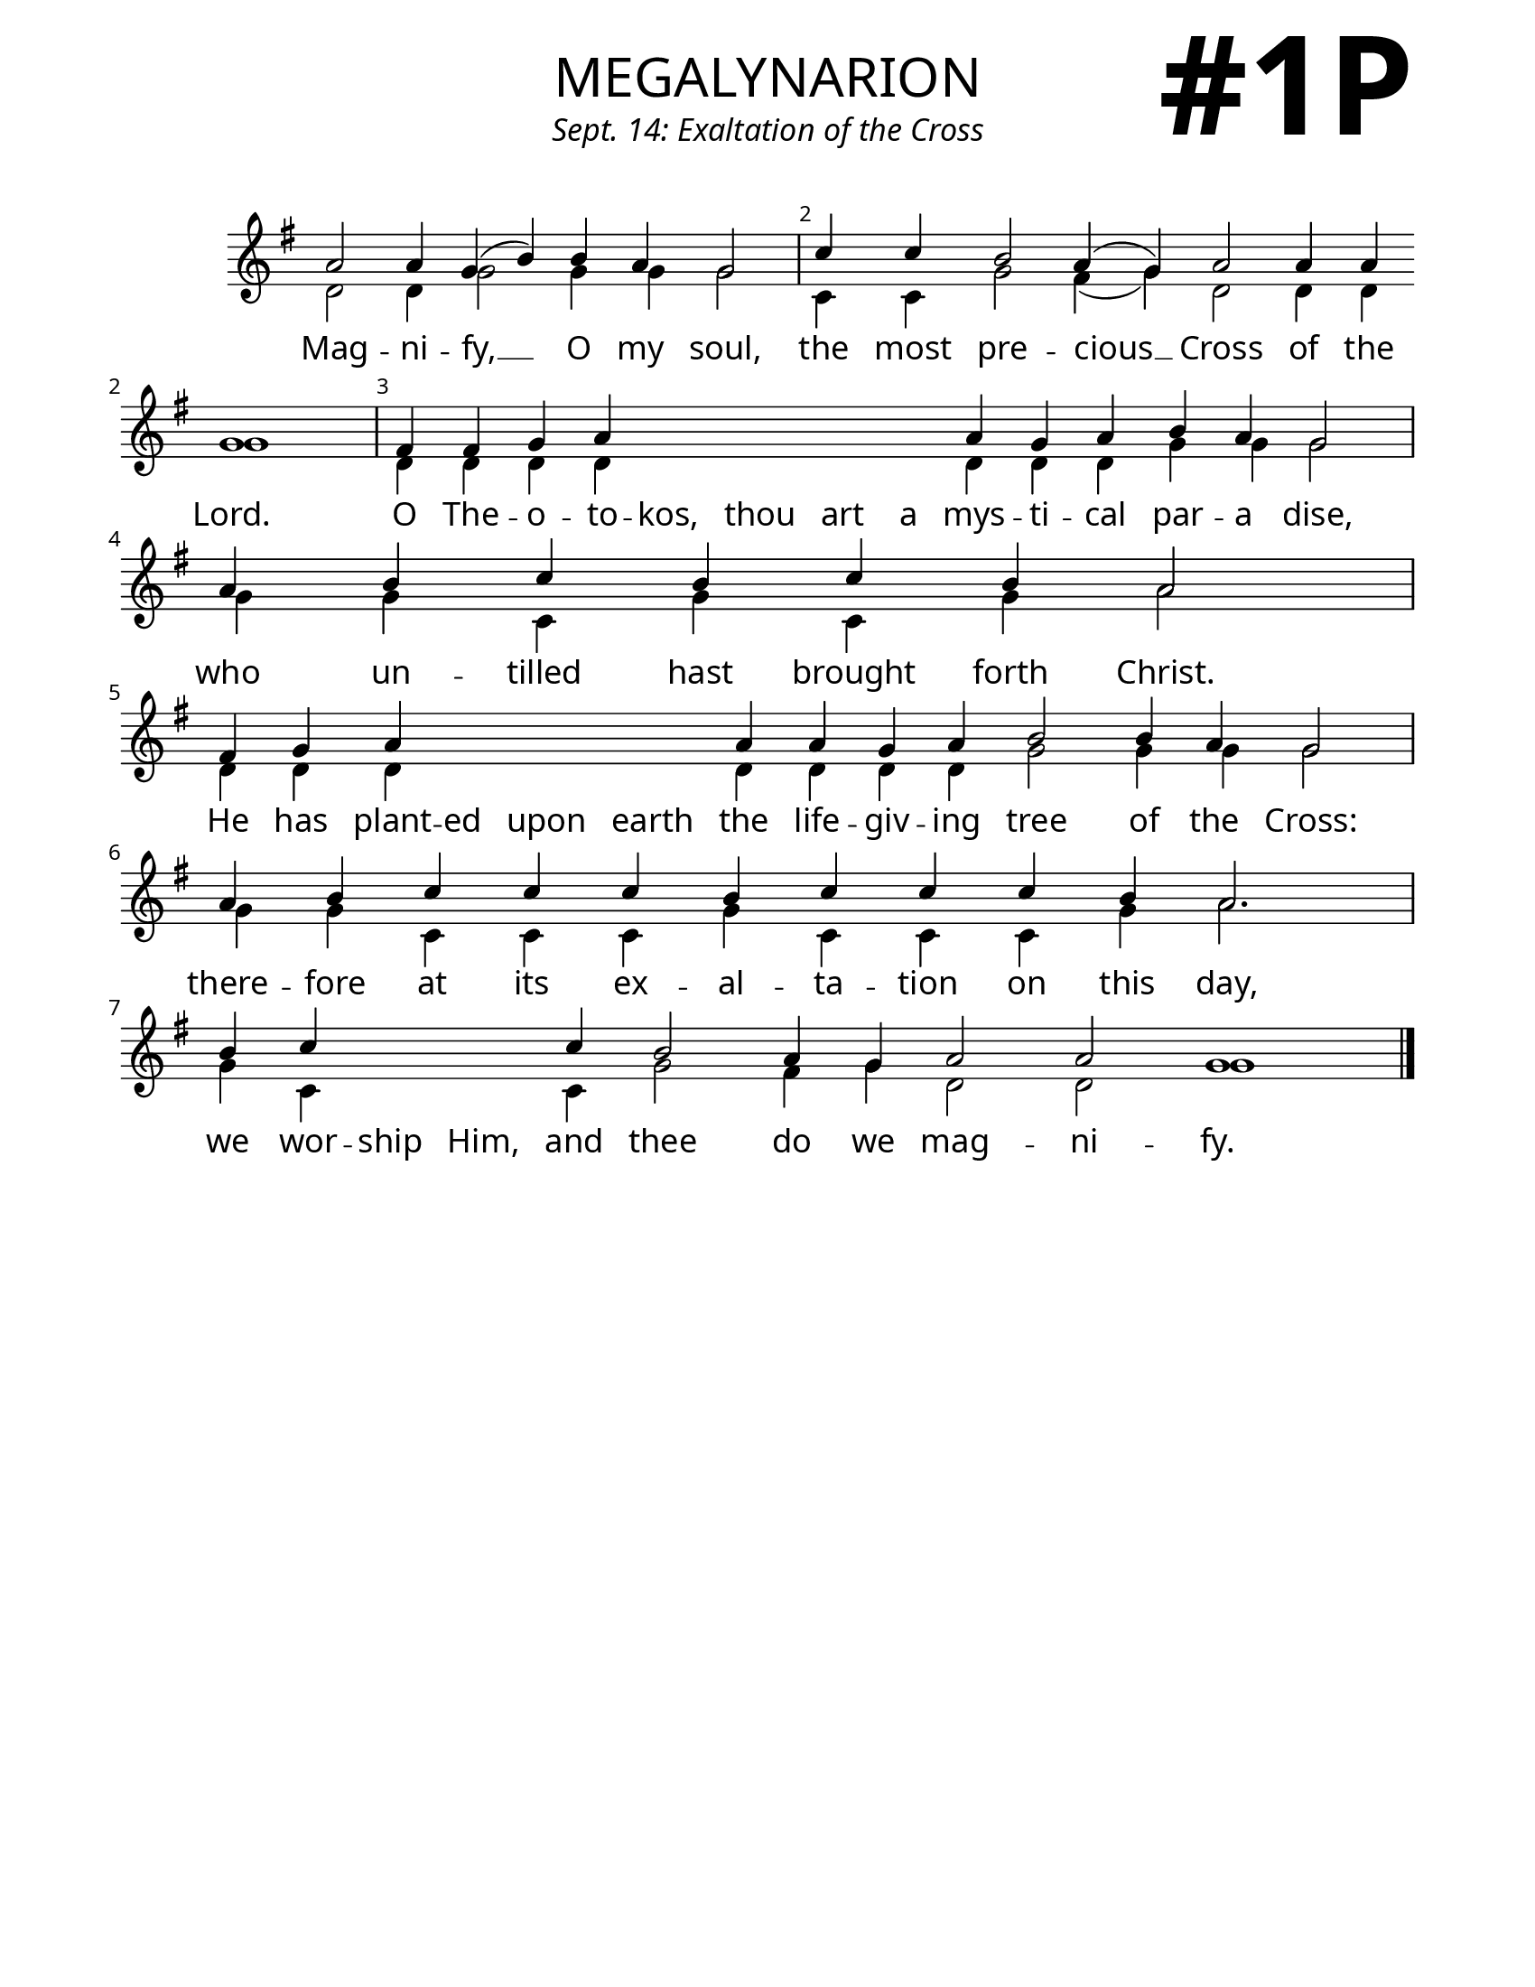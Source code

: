 \version "2.24.4"

\header {
    title = "megalynarion"
    subtitle = "Sept. 14: Exaltation of the Cross"
    composer = " "
    tagline = " "
}

keyTime = { \key g \major}


bindernumber = \markup {
    \override #'(font-name . "Goudy Old Style Bold")

    \fontsize #14 "#1P" 
     }


subTitleFont = \markup {\fill-line {
                \fontsize #1 \override #'(font-name . "EB Garamond Italic")
                \fromproperty #'header:subtitle
                }}

titleFont = \markup {\fill-line {
                \fontsize #8 \caps
                \override #'(font-name . "EB Garamond")
                \fromproperty #'header:title
                }}

\paper {
    #(set-paper-size "letter")
    page-breaking = #ly:optimal-breaking
    ragged-last-bottom = ##t
    right-margin = 17\mm
    left-margin = 17\mm
    #(define fonts
        (set-global-fonts
            #:roman "EB Garamond SemiBold"
    ))
    bookTitleMarkup = \markup \null
    oddHeaderMarkup = \markup {
        \override #'(baseline-skip . 3.5) \fill-line {
            \if \on-first-page  %version 2.23.4
            % \raise #8 \fromproperty #'header:dedication % to ajust and uncomment for dedication
            \if \on-first-page %version 2.23.4
            \raise #3 % to ajust
            \column {
                \titleFont
                \subTitleFont
                \fill-line {
                \smaller \bold
                \fromproperty #'header:subsubtitle
                }
                \fill-line {
                \large \override #'(font-name . "EB Garamond")
                \fromproperty #'header:poet
                { \large \bold \fromproperty #'header:instrument }
                \override #'(font-name . "EB Garamond Medium") \fromproperty #'header:composer
                }
                \fill-line {
                \fromproperty #'header:meter
                \fromproperty #'header:arranger
                }
            }
            \if \on-first-page
                \right-align \bindernumber

        }
        \raise #5
        \if \should-print-page-number %version 2.23.4
        % \if \should-print-page-number  %version 2.23.3
        \fromproperty #'page:page-number-string
    }
    evenHeaderMarkup = \oddHeaderMarkup

}

cadenzaMeasure = {
  \cadenzaOff
  \partial 1024 s1024
  \cadenzaOn
}

SopMusic    = \relative { 
    \override Score.BarNumber.break-visibility = ##(#f #t #t)
    \cadenzaOn
    a'2 a4 g( b) b a g2 \cadenzaMeasure
    c4 c b2 a4( g) a2 a4 a \allowBreak g1 \cadenzaMeasure
    fis4 fis g a \hideNotes a a a a \unHideNotes a g a b a g2 \cadenzaMeasure
    a4 b c b c b a2 \cadenzaMeasure
    fis4 g a \hideNotes a a a \unHideNotes a \allowBreak a g a b2 b4 a g2 \cadenzaMeasure
    a4 b c c c b c c c b \allowBreak a2. \cadenzaMeasure
    b4 c \hideNotes c c \unHideNotes c b2 a4 g a2 a g1 \cadenzaMeasure \fine
}

BassMusic   = \relative {
    \override Score.BarNumber.break-visibility = ##(#f #t #t)
    \cadenzaOn
    d'2 d4 g2 g4 g g2 \cadenzaMeasure
    c,4 c g'2 fis4( g) d2 d4 d4 g1 \cadenzaMeasure
    d4 d d d \hideNotes d d d d \unHideNotes d d d g g g2 \cadenzaMeasure
    g4 g c, g' c, g' a2 \cadenzaMeasure
    d,4 d d \hideNotes d d d \unHideNotes d d d d g2 g4 g g2 \cadenzaMeasure
    g4 g c, c c g' c, c c g' a2. \cadenzaMeasure
    g4 c, \hideNotes c c \unHideNotes c g'2 fis4 g d2 d g1 \cadenzaMeasure \fine

    
}

VerseOne = \lyricmode {
    Mag -- ni -- fy, __ O my soul,
    the most pre -- cious __ Cross of the Lord.
    O The -- o -- to -- kos, thou art a mys -- ti -- cal par -- a dise,
    who un -- tilled hast brought forth Christ.
    He has plant -- ed upon earth the life -- giv -- ing tree of the Cross:
    there -- fore at its ex -- al -- ta -- tion on this day,
    we wor -- ship Him, and thee do we mag -- ni -- fy.
    }



\score {
    \new Staff
    \with {midiInstrument = "choir aahs"} <<
        \clef "treble"
        \new Voice = "Sop"  { \voiceOne \keyTime \SopMusic}
        \new Voice = "Bass" { \voiceTwo \BassMusic }
        \new Lyrics \lyricsto "Sop" { \VerseOne }
    >>
        
    \layout {
        \context {
            \Staff
                \remove Time_signature_engraver
                \override SpacingSpanner.common-shortest-duration = #(ly:make-moment 1/16)


        }
        \context {
            \Lyrics
                \override LyricSpace.minimum-distance = #2.0
                \override LyricText.font-size = #1.5
        }
    }
    \midi {
        \tempo 4 = 180
    }
}





